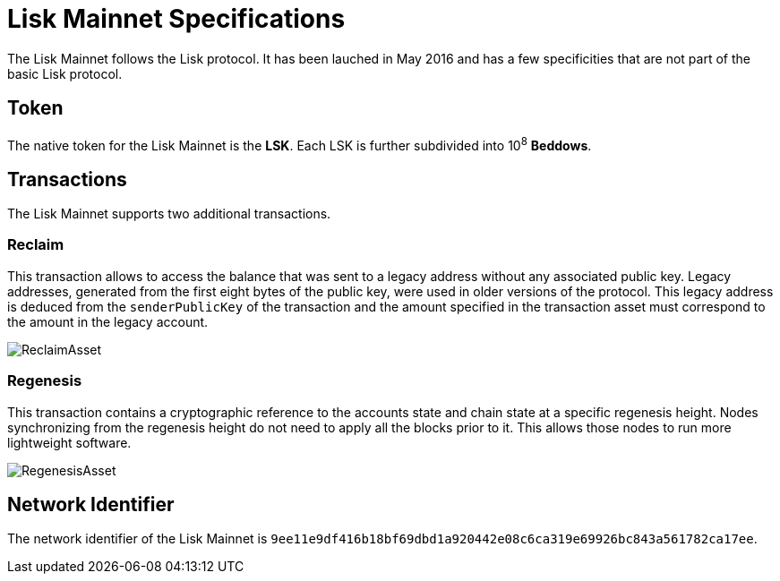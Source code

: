 = Lisk Mainnet Specifications

The Lisk Mainnet follows the Lisk protocol. 
It has been lauched in May 2016 and has a few specificities that are not part of the basic Lisk protocol.


== Token

The native token for the Lisk Mainnet is the *LSK*. Each LSK is further subdivided into 10^8^ [#index-beddows-1]#*Beddows*#.


== Transactions

The Lisk Mainnet supports two additional transactions. 

=== Reclaim

This transaction allows to access the balance that was sent to a legacy address without any associated public key. 
Legacy addresses, generated from the first eight bytes of the public key, were used in older versions of the protocol. 
This legacy address is deduced from the `senderPublicKey` of the transaction and the amount specified in the transaction asset must correspond to the amount in the legacy account.

image::../assets/images/unif_diagrams/ReclaimAsset.png[ReclaimAsset]


=== Regenesis

This transaction contains a cryptographic reference to the accounts state and chain state at a specific regenesis height.
Nodes synchronizing from the regenesis height do not need to apply all the blocks prior to it. 
This allows those nodes to run more lightweight software.

image::../assets/images/unif_diagrams/RegenesisAsset.png[RegenesisAsset]


== Network Identifier

The network identifier of the Lisk Mainnet is `9ee11e9df416b18bf69dbd1a920442e08c6ca319e69926bc843a561782ca17ee`.
